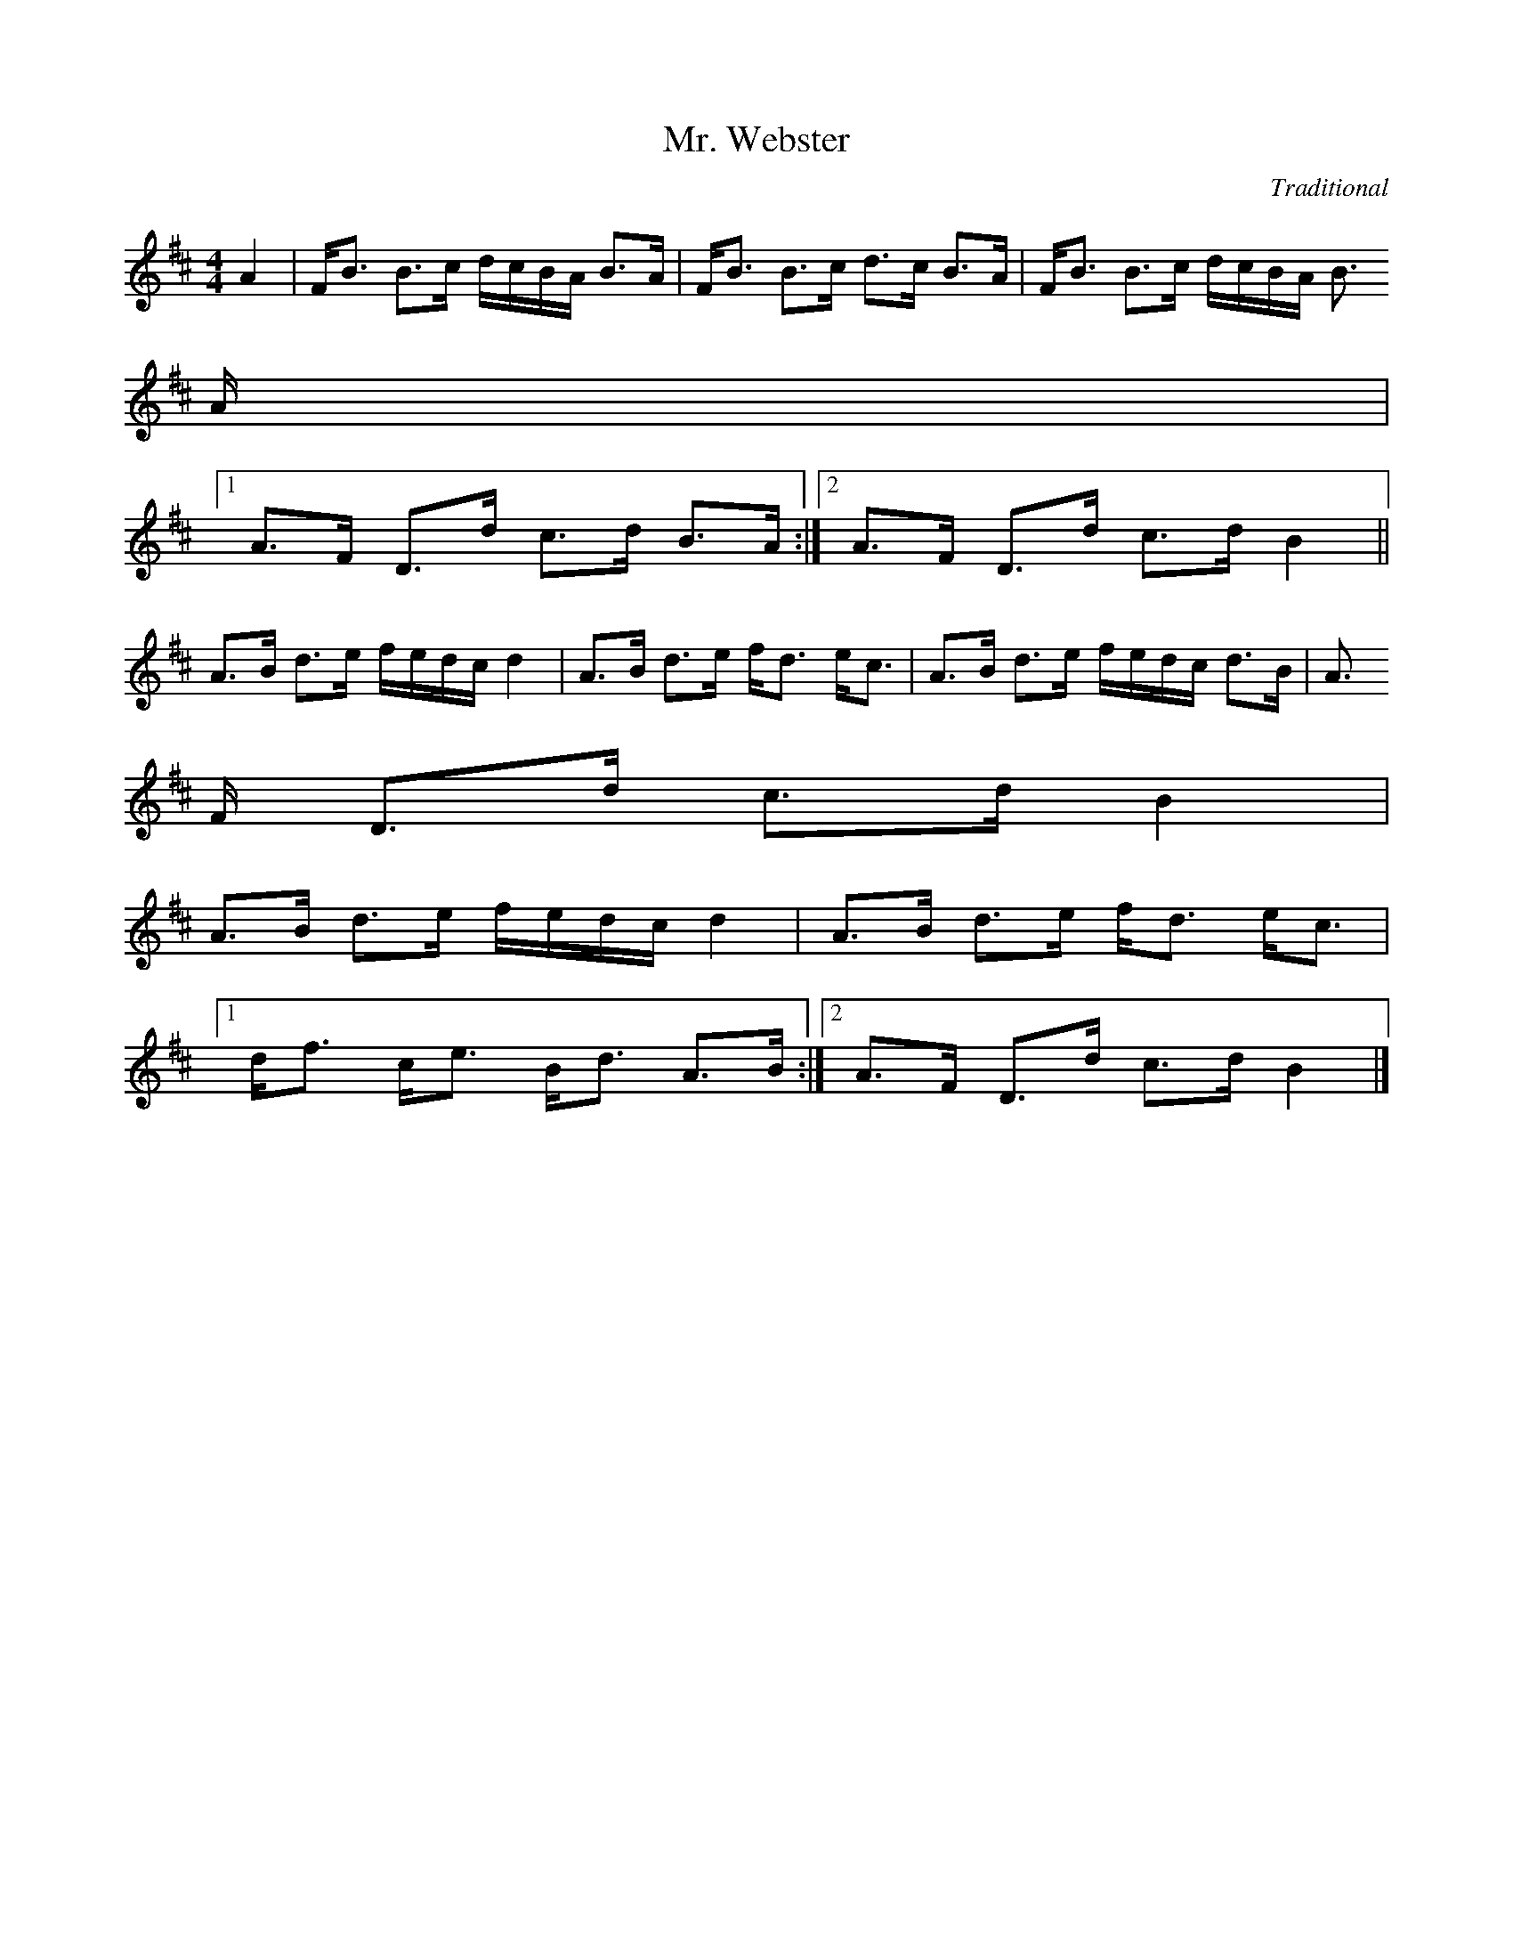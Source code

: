 X: 1
T:Mr. Webster
M:4/4
L:1/8
C:Traditional
S:The Virtual Tunebook at CelticMusic.com
R:Strathspey
Z:Dan Deimborn, Thornton Rose
K:D
A2 | F<B B>c d/2c/2B/2A/2 B>A | F<B B>c d>c B>A | F<B B>c d/2c/2B/2A/2 B
>A |
[1 A>F D>d c>d B>A :| [2 A>F D>d c>d B2 ||
A>B d>e f/2e/2d/2c/2 d2 | A>B d>e f<d e<c | A>B d>e f/2e/2d/2c/2 d>B | A
>F D>d c>d B2 |
A>B d>e f/2e/2d/2c/2 d2 | A>B d>e f<d e<c |
[1 d<f c<e B<d A>B :| [2 A>F D>d c>d B2 |]

